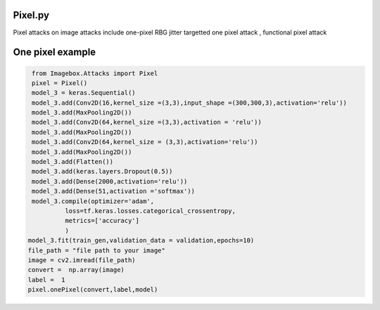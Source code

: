 
Pixel.py 
==============

Pixel attacks on image attacks include one-pixel RBG jitter targetted one pixel attack , functional pixel attack

One pixel example
==============

..   code-block:: python 

    from Imagebox.Attacks import Pixel
    pixel = Pixel()
    model_3 = keras.Sequential()
    model_3.add(Conv2D(16,kernel_size =(3,3),input_shape =(300,300,3),activation='relu')) 
    model_3.add(MaxPooling2D())
    model_3.add(Conv2D(64,kernel_size =(3,3),activation = 'relu'))
    model_3.add(MaxPooling2D())
    model_3.add(Conv2D(64,kernel_size = (3,3),activation='relu'))
    model_3.add(MaxPooling2D())
    model_3.add(Flatten())
    model_3.add(keras.layers.Dropout(0.5))
    model_3.add(Dense(2000,activation='relu'))
    model_3.add(Dense(51,activation ='softmax'))
    model_3.compile(optimizer='adam',
             loss=tf.keras.losses.categorical_crossentropy,
             metrics=['accuracy']
             )
   model_3.fit(train_gen,validation_data = validation,epochs=10)
   file_path = "file path to your image"
   image = cv2.imread(file_path)
   convert =  np.array(image)
   label =  1
   pixel.onePixel(convert,label,model)
  
